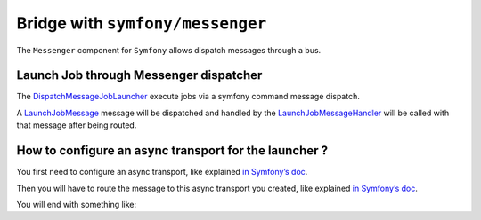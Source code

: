 Bridge with ``symfony/messenger``
===================================

The ``Messenger`` component for ``Symfony`` allows dispatch messages through a bus.

Launch Job through Messenger dispatcher
---------------------------------------

The
`DispatchMessageJobLauncher <https://github.com/yokai-php/batch-symfony-messenger/blob/0.x/src/DispatchMessageJobLauncher.php>`__
execute jobs via a symfony command message dispatch.

A `LaunchJobMessage <https://github.com/yokai-php/batch-symfony-messenger/blob/0.x/src/LaunchJobMessage.php>`__
message will be dispatched and handled by the
`LaunchJobMessageHandler <https://github.com/yokai-php/batch-symfony-messenger/blob/0.x/src/LaunchJobMessageHandler.php>`__
will be called with that message after being routed.

How to configure an async transport for the launcher ?
------------------------------------------------------

You first need to configure an async transport, like explained
`in Symfony’s doc <https://symfony.com/doc/current/messenger.html#transports-async-queued-messages>`__.

Then you will have to route the message to this async transport you created, like explained
`in Symfony’s doc <https://symfony.com/doc/current/messenger.html#routing-messages-to-a-transport>`__.

You will end with something like:

.. code:: yaml
   # config/packages/messenger.yaml
   framework:
       messenger:
           transports:
               async: "%env(MESSENGER_TRANSPORT_DSN)%"
           routing:
               'Yokai\Batch\Bridge\Symfony\Messenger\LaunchJobMessage':  async

.. seealso::
   | :doc:`What is a job launcher? </domain/job-launcher>`

